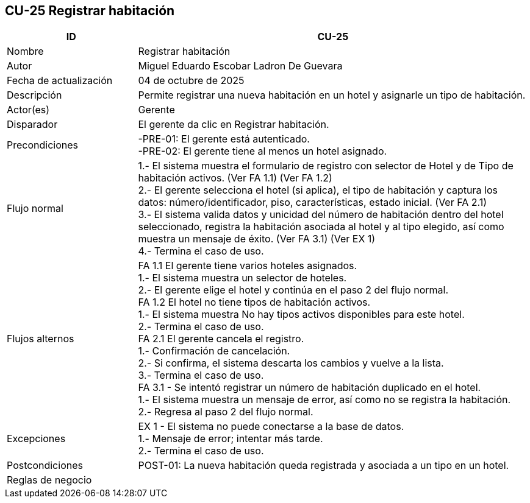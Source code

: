 == CU-25 Registrar habitación
[cols="25,~",options="header"]
|===
| ID | CU-25
| Nombre | Registrar habitación
| Autor | Miguel Eduardo Escobar Ladron De Guevara
| Fecha de actualización | 04 de octubre de 2025
| Descripción | Permite registrar una nueva habitación en un hotel y asignarle un tipo de habitación.
| Actor(es) | Gerente
| Disparador | El gerente da clic en Registrar habitación.
| Precondiciones | -PRE-01: El gerente está autenticado. +
-PRE-02: El gerente tiene al menos un hotel asignado.
| Flujo normal |
1.- El sistema muestra el formulario de registro con selector de Hotel y de Tipo de habitación activos. (Ver FA 1.1) (Ver FA 1.2) +
2.- El gerente selecciona el hotel (si aplica), el tipo de habitación y captura los datos: número/identificador, piso, características, estado inicial. (Ver FA 2.1) +
3.- El sistema valida datos y unicidad del número de habitación dentro del hotel seleccionado, registra la habitación asociada al hotel y al tipo elegido, así como muestra un mensaje de éxito. (Ver FA 3.1) (Ver EX 1) +
4.- Termina el caso de uso.
| Flujos alternos |
FA 1.1 El gerente tiene varios hoteles asignados. +
1.- El sistema muestra un selector de hoteles. +
2.- El gerente elige el hotel y continúa en el paso 2 del flujo normal. +
FA 1.2 El hotel no tiene tipos de habitación activos. +
1.- El sistema muestra No hay tipos activos disponibles para este hotel. +
2.- Termina el caso de uso. +
FA 2.1 El gerente cancela el registro. +
1.- Confirmación de cancelación. +
2.- Si confirma, el sistema descarta los cambios y vuelve a la lista. +
3.- Termina el caso de uso. +
FA 3.1 - Se intentó registrar un número de habitación duplicado en el hotel. +
1.- El sistema muestra un mensaje de error, así como no se registra la habitación. +
2.- Regresa al paso 2 del flujo normal.
| Excepciones |
EX 1 - El sistema no puede conectarse a la base de datos. +
1.- Mensaje de error; intentar más tarde. +
2.- Termina el caso de uso. +
| Postcondiciones | POST-01: La nueva habitación queda registrada y asociada a un tipo en un hotel.
|Reglas de negocio|
|===
